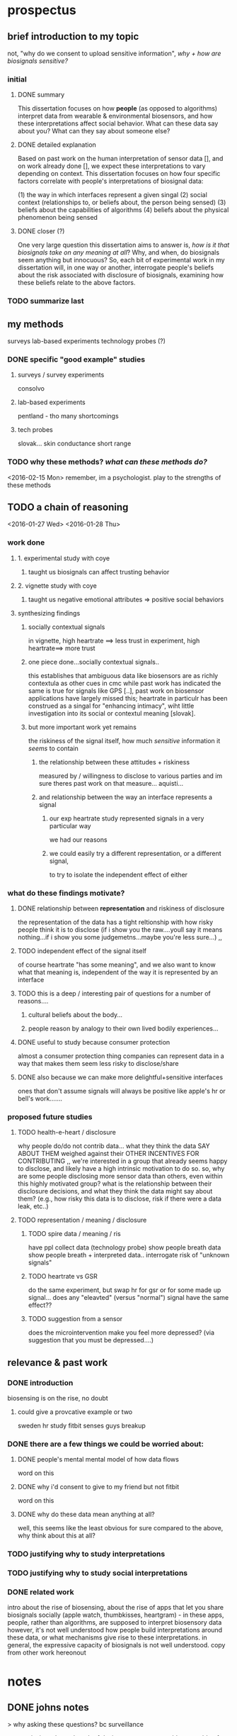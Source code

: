 * prospectus 
** brief introduction to my topic 
not, "why do we consent to upload sensitive information",
/why + how are biosignals sensitive?/
*** initial
**** DONE summary
This dissertation focuses on how *people* (as opposed to algorithms) interpret data from wearable & environmental biosensors, and how these interpretations affect social behavior.
What can these data say about you? What can they say about someone else?
**** DONE detailed explanation
Based on past work on the human interpretation of sensor data [], and on work already done [], we expect these interpretations to vary depending on context. This dissertation focuses on how four specific factors correlate with people's interpretations of biosignal data:

(1) the way in which interfaces represent a given singal 
(2) social context (relationships to, or beliefs about, the person being sensed)
(3) beliefs about the capabilities of algorithms 
(4) beliefs about the physical phenomenon being sensed
**** DONE closer (?)
One very large question this dissertation aims to answer is, /how is it that biosignals take on any meaning at all/?
Why, and when, do biosignals seem anything but innocuous?
So, each bit of experimental work in my dissertation will, in one way or another,
interrogate people's beliefs about the risk associated with disclosure of biosignals,
examining how these beliefs relate to the above factors.
*** TODO summarize last
** my methods
surveys
lab-based experiments
technology probes (?)
*** DONE specific "good example" studies
**** surveys / survey experiments
consolvo
**** lab-based experiments
pentland - tho many shortcomings
**** tech probes
slovak...
skin conductance
short range
*** TODO why these methods? /what can these methods do?/
<2016-02-15 Mon>
remember, im a psychologist.
play to the strengths of these methods
** TODO a chain of reasoning
<2016-01-27 Wed> <2016-01-28 Thu>
*** work done
**** 1. experimental study with coye
***** taught us biosignals can affect trusting behavior
**** 2. vignette study with coye
***** taught us negative emotional attributes => positive social behaviors
**** synthesizing findings
***** socially contextual signals
in vignette, high heartrate ==> less trust
in experiment, high heartrate==> more trust
***** one piece done...socially contextual signals..
this establishes that ambiguous data like biosensors are as richly contextula as other cues in cmc
while past work has indicated the same is true for signals like GPS [..], past work on biosensor applications have largely missed this; heartrate in particulr has been construed as a singal for "enhancing intimacy", wiht little investigation into its social or contextul meaning [slovak].
***** but more important work yet remains
the riskiness of the signal itself, how much /sensitive/ information it /seems/ to contain
****** the relationship between these attitudes + riskiness 
measured by / willingness to disclose to various parties
and im sure theres past work on that measure...  aquisti... 
****** and relationship between the way an interface represents a signal
******* our exp heartrate study represented signals in a very particular way
we had our reasons
******* we could easily try a different representation, or a different signal,
to try to isolate the independent effect of either

*** what do these findings motivate?
**** DONE relationship between *representation* and riskiness of disclosure
the representation of the data has a tight reltionship
with how risky people think it is to disclose
(if i show you the raw....youll say it means nothing...if i show you some judgemetns...maybe you're less sure...)
,,
**** TODO independent effect of the signal itself
of course heartrate "has some meaning", and we also want to know what that meaning is, independent of the way it is represented by an interface
**** TODO this is a deep / interesting pair of questions for a number of reasons....
***** cultural beliefs about the body...
***** people reason by analogy to their own lived bodily experiences...
**** DONE useful to study because consumer protection
almost a consumer protection thing
companies can represent data in a way that makes them seem less risky to disclose/share
**** DONE also because we can make more delightful+sensitive interfaces
ones that don't assume signals will always be positive
like apple's hr or bell's work.......
*** proposed future studies
**** TODO health-e-heart / disclosure
why people do/do not contrib data...
what they think the data SAY ABOUT THEM
weighed against their OTHER INCENTIVES FOR CONTRIBUTING
,,
we're interested in a group that already seems happy to disclose, and likely have a high intrinsic motivation to do so. so, why are some people disclosing more sensor data than others, even within this highly motivated group? what is the relationship between their disclosure decisions, and what they think the data might say about them? (e.g., how risky this data is to disclose, risk if there were a data leak, etc..)
**** TODO representation / meaning / disclosure
***** TODO spire data / meaning / ris
have ppl collect data (technology probe)
show people breath data
show people breath + interpreted data..
interrogate risk of "unknown signals"
***** TODO heartrate vs GSR
do the same experiment, but swap hr for gsr
or for some made up signal...
does any "eleavted" (versus "normal") signal have the same effect??
***** TODO suggestion from a sensor
does the microintervention make you feel more depressed? (via suggestion that you must be depressed....)

** relevance & past work 
*** DONE introduction
biosensing is on the rise, no doubt
**** could give a provcative example or two
sweden hr study
fitbit senses guys breakup
*** DONE there are a few things we could be worried about:
**** DONE people's mental mental model of how data flows
word on this 
**** DONE why i'd consent to give to my friend but not fitbit
word on this
**** DONE why do these data mean anything at all?
well, this seems like the least obvious for sure
compared to the above, why think about this at all?
*** TODO justifying why to study interpretations
*** TODO justifying why to study social interpretations
*** DONE related work
intro about the rise of biosensing, about the rise of apps that let you share biosignals socially (apple watch, thumbkisses, heartgram) - in these apps, people, rather than algorithms, are supposed to interpret biosensory data
however, it's not well understood how people build interpretations around these data, or what mechanisms give rise to these interpretations. in general, the expressive capacity of biosignals is not well understood.
copy from other work hereonout
* notes
** DONE johns notes

> why asking these questions? bc surveillance

context is, im at home
bunch of devices, not even wearables, capable of collecting biosignals in the home (everyone in the home). imagine, these devices not connected to cloud. the "intranet of things" 

how do i share or negotiate shairng with my wife?
intranet of things -sure, i'm happy- once we introduce another person an elderly parent, it gets less ideal.........becomes a question of tradeoffs

if light changes with heartrate, but has to go to fitbit in between, i say forget it

*** three things, two i dont care about 
**** mental model of how data flows
**** why i'd consent to give to my friend but not fitbit
**** TODO DO CARE about what these data MEAN
why would they be sensitive to anyone
why and in what way are they not just totally innocuous
"risk"

*** DONE look at economics of privacy
alexandro aquisti
not to go into this area
a couple papers you want to cite
basically pepole have found, they will over-discount risks that are either (a) unknown (b) uncertain (c) far into the future

*** outcomes
shed light on both 
- both how to build apps
- and privacy/consent outcomes


*** how people interpret the data
not just limited to looking at a screen
there is some overlap with elaine's concerns about sharing between devices
some of the questions speak to each other

*** specific methods + studies
general direction is clear
you are pretty clear on this direction
by "direction" i mean "north" (not sure if im going to redding or seattle)
but, i have something more specific? hard to say

worth you trying to figure out something more specific
types of studies
> methods (survey & lab based psych studies)?
i meant studies but methods is just as impt, arguably more
either way, whatever's easier to think about
** TODO will help us in two ways:
*** TODO to produce new kinds of delightful interactions
(?)
*** DONE to better gauge people's sense of risk
this way, we can understand people's models of *risk*
why would they be sensitive to anyone
why are they /not/ just totally innocuous?
we are understanding this to understand's people's sense of "risk"
** TODO find that smbc "gosh grandma youre so old fashioned"
first page of my dissertation

** TODO summarize topic briefly
** TODO what reamins before feedbackable ?
<2016-01-29 Fri>
*** TODO references..
